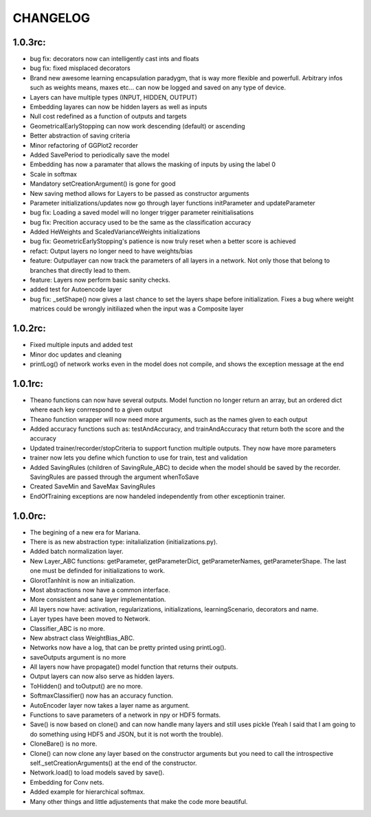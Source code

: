 CHANGELOG
=========

1.0.3rc:
--------

* bug fix: decorators now can intelligently cast ints and floats
* bug fix: fixed misplaced decorators
* Brand new awesome learning encapsulation paradygm, that is way more flexible and powerfull. Arbitrary infos such as weights means, maxes etc... can now be logged and saved on any type of device.
* Layers can have multiple types (INPUT, HIDDEN, OUTPUT)
* Embedding layares can now be hidden layers as well as inputs
* Null cost redefined as a function of outputs and targets
* GeometricalEarlyStopping can now work descending (default) or ascending
* Better abstraction of saving criteria
* Minor refactoring of GGPlot2 recorder
* Added SavePeriod to periodically save the model
* Embedding has now a paramater that allows the masking of inputs by using the label 0 
* Scale in softmax
* Mandatory setCreationArgument() is gone for good
* New saving method allows for Layers to be passed as constructor arguments
* Parameter initializations/updates now go through layer functions initParameter and updateParameter
* bug fix: Loading a saved model will no longer trigger parameter reinitialisations
* bug fix: Precition accuracy used to be the same as the classification accuracy
* Added HeWeights and ScaledVarianceWeights initializations
* bug fix: GeometricEarlyStopping's patience is now truly reset when a better score is achieved
* refact: Output layers no longer need to have weights/bias
* feature: Outputlayer can now track the parameters of all layers in a network. Not only those that belong to branches that directly lead to them.
* feature: Layers now perform basic sanity checks.
* added test for Autoencode layer
* bug fix: _setShape() now gives a last chance to set the layers shape before initialization. Fixes a bug where weight matrices could be wrongly initiliazed when the input was a Composite layer

1.0.2rc:
--------

* Fixed multiple inputs and added test
* Minor doc updates and cleaning
* printLog() of network works even in the model does not compile, and shows the exception message at the end

1.0.1rc:
--------
* Theano functions can now have several outputs. Model function no longer return an array, but an ordered dict where each key conrrespond to a given output
* Theano function wrapper will now need more arguments, such as the names given to each output
* Added accuracy functions such as: testAndAccuracy, and trainAndAccuracy that return both the score and the accuracy
* Updated trainer/recorder/stopCriteria to support function multiple outputs. They now have more parameters
* trainer now lets you define which function to use for train, test and validation 
* Added SavingRules (children of SavingRule_ABC) to decide when the model should be saved by the recorder. SavingRules are passed through the argument whenToSave
* Created SaveMin and SaveMax SavingRules
* EndOfTraining exceptions are now handeled independently from other exceptionin trainer.

1.0.0rc:
--------

* The begining of a new era for Mariana.
* There is as new abstraction type: initalialization (initializations.py).
* Added batch normalization layer.
* New Layer_ABC functions: getParameter, getParameterDict, getParameterNames, getParameterShape. The last one must be definded for initializations to work.
* GlorotTanhInit is now an initialization.
* Most abstractions now have a common interface.
* More consistent and sane layer implementation.
* All layers now have: activation, regularizations, initializations, learningScenario, decorators and name.
* Layer types have been moved to Network.
* Classifier_ABC is no more.
* New abstract class WeightBias_ABC.
* Networks now have a log, that can be pretty printed using printLog().
* saveOutputs argument is no more
* All layers now have propagate() model function that returns their outputs.
* Output layers can now also serve as hidden layers.
* ToHidden() and toOutput() are no more.
* SoftmaxClassifier() now has an accuracy function.
* AutoEncoder layer now takes a layer name as argument.
* Functions to save parameters of a network in npy or HDF5 formats.
* Save() is now based on clone()  and can now handle many layers and still uses pickle (Yeah I said that I am going to do something using HDF5 and JSON, but it is not worth the trouble).
* CloneBare() is no more.
* Clone() can now clone any layer based on the constructor arguments but you need to call the introspective self._setCreationArguments() at the end of the constructor. 
* Network.load() to load models saved by save().
* Embedding for Conv nets.
* Added example for hierarchical softmax.
* Many other things and little adjustements that make the code more beautiful.
